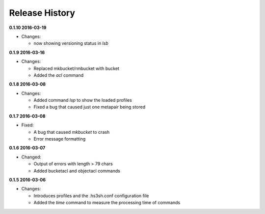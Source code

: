 Release History
===============

**0.1.10 2016-03-19**

*   Changes:

    *   now showing versioning status in *lsb*

**0.1.9 2016-03-16**

*   Changes:

    *   Replaced mkbucket/rmbucket with bucket
    *   Added the *acl* command

**0.1.8 2016-03-08**

*   Changes:

    *   Added command *lsp* to show the loaded profiles
    *   Fixed a bug that caused just one metapair being stored

**0.1.7 2016-03-08**

*   Fixed:

    *   A bug that caused *mkbucket* to crash
    *   Error message formatting

**0.1.6 2016-03-07**

*   Changed:

    *   Output of errors with length > 79 chars
    *   Added bucketacl and objectacl commands

**0.1.5 2016-03-06**

*   Changes:

    *   Introduces profiles and the .hs3sh.conf configuration file
    *   Added the *time* command to measure the processing time of commands

